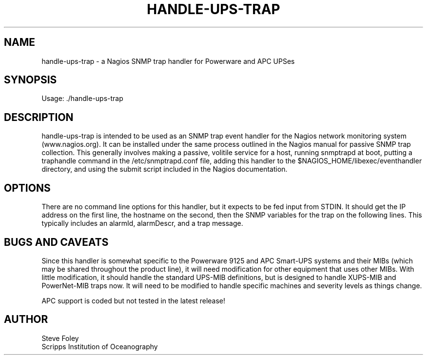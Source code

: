.TH HANDLE\-UPS\-TRAP 1 "$Date: 2005/09/15 21:34:58 $"
.SH NAME
handle\-ups\-trap \- a Nagios SNMP trap handler for Powerware and APC 
UPSes
.SH SYNOPSIS
.nf
Usage: ./handle\-ups\-trap
.fi

.SH DESCRIPTION
handle\-ups\-trap is intended to be used as an SNMP trap event handler
for the Nagios network monitoring system (www.nagios.org). It can be
installed under the same process outlined in the Nagios manual for passive
SNMP trap collection. This generally involves making a passive, volitile
service for a host, running snmptrapd at boot, putting a traphandle
command in the /etc/snmptrapd.conf file, adding this handler to the
$NAGIOS_HOME/libexec/eventhandler directory, and using the submit script
included in the Nagios documentation.

.SH OPTIONS 
There are no command line options for this handler, but it expects to be 
fed input from STDIN. It should get the IP address on the first line, the 
hostname on the second, then the SNMP variables for the trap on the 
following lines. This typically includes an alarmId, alarmDescr, and a 
trap message. 

.SH "BUGS AND CAVEATS"  

Since this handler is somewhat specific to the
Powerware 9125 and APC Smart-UPS systems and their MIBs (which may be
shared throughout the product line), it will need modification for other
equipment that uses other MIBs. With little modification, it should handle
the standard UPS\-MIB definitions, but is designed to handle XUPS\-MIB
and PowerNet-MIB traps now. It will need to be modified to handle specific 
machines and
severity levels as things change.

APC support is coded but not tested in the latest release!

.SH AUTHOR
.nf
Steve Foley
Scripps Institution of Oceanography
.fi
